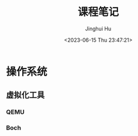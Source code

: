 #+TITLE: 课程笔记
#+AUTHOR: Jinghui Hu
#+EMAIL: hujinghui@buaa.edu.cn
#+DATE: <2023-06-15 Thu 23:47:21>
#+STARTUP: overview num indent

* 操作系统
** 虚拟化工具
*** QEMU
*** Boch
